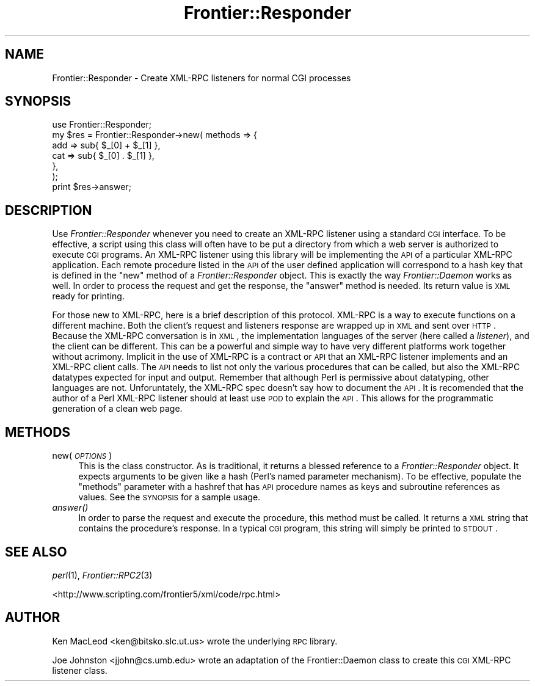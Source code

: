 .\" Automatically generated by Pod::Man 2.23 (Pod::Simple 3.14)
.\"
.\" Standard preamble:
.\" ========================================================================
.de Sp \" Vertical space (when we can't use .PP)
.if t .sp .5v
.if n .sp
..
.de Vb \" Begin verbatim text
.ft CW
.nf
.ne \\$1
..
.de Ve \" End verbatim text
.ft R
.fi
..
.\" Set up some character translations and predefined strings.  \*(-- will
.\" give an unbreakable dash, \*(PI will give pi, \*(L" will give a left
.\" double quote, and \*(R" will give a right double quote.  \*(C+ will
.\" give a nicer C++.  Capital omega is used to do unbreakable dashes and
.\" therefore won't be available.  \*(C` and \*(C' expand to `' in nroff,
.\" nothing in troff, for use with C<>.
.tr \(*W-
.ds C+ C\v'-.1v'\h'-1p'\s-2+\h'-1p'+\s0\v'.1v'\h'-1p'
.ie n \{\
.    ds -- \(*W-
.    ds PI pi
.    if (\n(.H=4u)&(1m=24u) .ds -- \(*W\h'-12u'\(*W\h'-12u'-\" diablo 10 pitch
.    if (\n(.H=4u)&(1m=20u) .ds -- \(*W\h'-12u'\(*W\h'-8u'-\"  diablo 12 pitch
.    ds L" ""
.    ds R" ""
.    ds C` ""
.    ds C' ""
'br\}
.el\{\
.    ds -- \|\(em\|
.    ds PI \(*p
.    ds L" ``
.    ds R" ''
'br\}
.\"
.\" Escape single quotes in literal strings from groff's Unicode transform.
.ie \n(.g .ds Aq \(aq
.el       .ds Aq '
.\"
.\" If the F register is turned on, we'll generate index entries on stderr for
.\" titles (.TH), headers (.SH), subsections (.SS), items (.Ip), and index
.\" entries marked with X<> in POD.  Of course, you'll have to process the
.\" output yourself in some meaningful fashion.
.ie \nF \{\
.    de IX
.    tm Index:\\$1\t\\n%\t"\\$2"
..
.    nr % 0
.    rr F
.\}
.el \{\
.    de IX
..
.\}
.\"
.\" Accent mark definitions (@(#)ms.acc 1.5 88/02/08 SMI; from UCB 4.2).
.\" Fear.  Run.  Save yourself.  No user-serviceable parts.
.    \" fudge factors for nroff and troff
.if n \{\
.    ds #H 0
.    ds #V .8m
.    ds #F .3m
.    ds #[ \f1
.    ds #] \fP
.\}
.if t \{\
.    ds #H ((1u-(\\\\n(.fu%2u))*.13m)
.    ds #V .6m
.    ds #F 0
.    ds #[ \&
.    ds #] \&
.\}
.    \" simple accents for nroff and troff
.if n \{\
.    ds ' \&
.    ds ` \&
.    ds ^ \&
.    ds , \&
.    ds ~ ~
.    ds /
.\}
.if t \{\
.    ds ' \\k:\h'-(\\n(.wu*8/10-\*(#H)'\'\h"|\\n:u"
.    ds ` \\k:\h'-(\\n(.wu*8/10-\*(#H)'\`\h'|\\n:u'
.    ds ^ \\k:\h'-(\\n(.wu*10/11-\*(#H)'^\h'|\\n:u'
.    ds , \\k:\h'-(\\n(.wu*8/10)',\h'|\\n:u'
.    ds ~ \\k:\h'-(\\n(.wu-\*(#H-.1m)'~\h'|\\n:u'
.    ds / \\k:\h'-(\\n(.wu*8/10-\*(#H)'\z\(sl\h'|\\n:u'
.\}
.    \" troff and (daisy-wheel) nroff accents
.ds : \\k:\h'-(\\n(.wu*8/10-\*(#H+.1m+\*(#F)'\v'-\*(#V'\z.\h'.2m+\*(#F'.\h'|\\n:u'\v'\*(#V'
.ds 8 \h'\*(#H'\(*b\h'-\*(#H'
.ds o \\k:\h'-(\\n(.wu+\w'\(de'u-\*(#H)/2u'\v'-.3n'\*(#[\z\(de\v'.3n'\h'|\\n:u'\*(#]
.ds d- \h'\*(#H'\(pd\h'-\w'~'u'\v'-.25m'\f2\(hy\fP\v'.25m'\h'-\*(#H'
.ds D- D\\k:\h'-\w'D'u'\v'-.11m'\z\(hy\v'.11m'\h'|\\n:u'
.ds th \*(#[\v'.3m'\s+1I\s-1\v'-.3m'\h'-(\w'I'u*2/3)'\s-1o\s+1\*(#]
.ds Th \*(#[\s+2I\s-2\h'-\w'I'u*3/5'\v'-.3m'o\v'.3m'\*(#]
.ds ae a\h'-(\w'a'u*4/10)'e
.ds Ae A\h'-(\w'A'u*4/10)'E
.    \" corrections for vroff
.if v .ds ~ \\k:\h'-(\\n(.wu*9/10-\*(#H)'\s-2\u~\d\s+2\h'|\\n:u'
.if v .ds ^ \\k:\h'-(\\n(.wu*10/11-\*(#H)'\v'-.4m'^\v'.4m'\h'|\\n:u'
.    \" for low resolution devices (crt and lpr)
.if \n(.H>23 .if \n(.V>19 \
\{\
.    ds : e
.    ds 8 ss
.    ds o a
.    ds d- d\h'-1'\(ga
.    ds D- D\h'-1'\(hy
.    ds th \o'bp'
.    ds Th \o'LP'
.    ds ae ae
.    ds Ae AE
.\}
.rm #[ #] #H #V #F C
.\" ========================================================================
.\"
.IX Title "Frontier::Responder 3"
.TH Frontier::Responder 3 "2002-08-02" "perl v5.12.4" "User Contributed Perl Documentation"
.\" For nroff, turn off justification.  Always turn off hyphenation; it makes
.\" way too many mistakes in technical documents.
.if n .ad l
.nh
.SH "NAME"
Frontier::Responder \- Create XML\-RPC listeners for normal CGI processes
.SH "SYNOPSIS"
.IX Header "SYNOPSIS"
.Vb 7
\& use Frontier::Responder; 
\& my $res = Frontier::Responder\->new( methods => {
\&                                                 add => sub{ $_[0] + $_[1] },
\&                                                 cat => sub{ $_[0] . $_[1] },
\&                                                },
\&                                    );
\& print $res\->answer;
.Ve
.SH "DESCRIPTION"
.IX Header "DESCRIPTION"
Use \fIFrontier::Responder\fR whenever you need to create an XML-RPC listener
using a standard \s-1CGI\s0 interface. To be effective, a script using this class
will often have to be put a directory from which a web server is authorized 
to execute \s-1CGI\s0 programs. An XML-RPC listener using this library will be 
implementing the \s-1API\s0 of a particular XML-RPC application. Each remote 
procedure listed in the \s-1API\s0 of the user defined application will correspond
to a hash key that is defined in the \f(CW\*(C`new\*(C'\fR method of a \fIFrontier::Responder\fR
object. This is exactly the way \fIFrontier::Daemon\fR works as well. 
In order to process the request and get the response, the \f(CW\*(C`answer\*(C'\fR method
is needed. Its return value is \s-1XML\s0 ready for printing.
.PP
For those new to XML-RPC, here is a brief description of this protocol. 
XML-RPC is a way to execute functions on a different 
machine. Both the client's request and listeners response are wrapped 
up in \s-1XML\s0 and sent over \s-1HTTP\s0. Because the XML-RPC conversation is in 
\&\s-1XML\s0, the implementation languages of the server (here called a \fIlistener\fR), 
and the client can be different. This can be a powerful and simple way
to have very different platforms work together without acrimony. Implicit 
in the use of XML-RPC is a contract or \s-1API\s0 that an XML-RPC listener 
implements and an XML-RPC client calls. The \s-1API\s0 needs to list not only 
the various procedures that can be called, but also the XML-RPC datatypes
expected for input and output. Remember that although Perl is permissive
about datatyping, other languages are not. Unforuntately, the XML-RPC spec
doesn't say how to document the \s-1API\s0. It is recomended that the author
of a Perl XML-RPC listener should at least use \s-1POD\s0 to explain the \s-1API\s0.
This allows for the programmatic generation of a clean web page.
.SH "METHODS"
.IX Header "METHODS"
.IP "new( \fI\s-1OPTIONS\s0\fR )" 4
.IX Item "new( OPTIONS )"
This is the class constructor. As is traditional, it returns 
a blessed reference to a \fIFrontier::Responder\fR object. It expects 
arguments to be given like a hash (Perl's named parameter mechanism). 
To be effective, populate the \f(CW\*(C`methods\*(C'\fR parameter with a hashref 
that has \s-1API\s0 procedure names as keys and subroutine references as 
values. See the \s-1SYNOPSIS\s0 for a sample usage.
.IP "\fIanswer()\fR" 4
.IX Item "answer()"
In order to parse the request and execute the procedure, this method
must be called. It returns a \s-1XML\s0 string that contains the procedure's 
response. In a typical \s-1CGI\s0 program, this string will simply be printed
to \s-1STDOUT\s0.
.SH "SEE ALSO"
.IX Header "SEE ALSO"
\&\fIperl\fR\|(1), \fIFrontier::RPC2\fR\|(3)
.PP
<http://www.scripting.com/frontier5/xml/code/rpc.html>
.SH "AUTHOR"
.IX Header "AUTHOR"
Ken MacLeod <ken@bitsko.slc.ut.us> wrote the underlying
\&\s-1RPC\s0 library.
.PP
Joe Johnston <jjohn@cs.umb.edu> wrote an adaptation
of the Frontier::Daemon class to create this \s-1CGI\s0 XML-RPC 
listener class.
